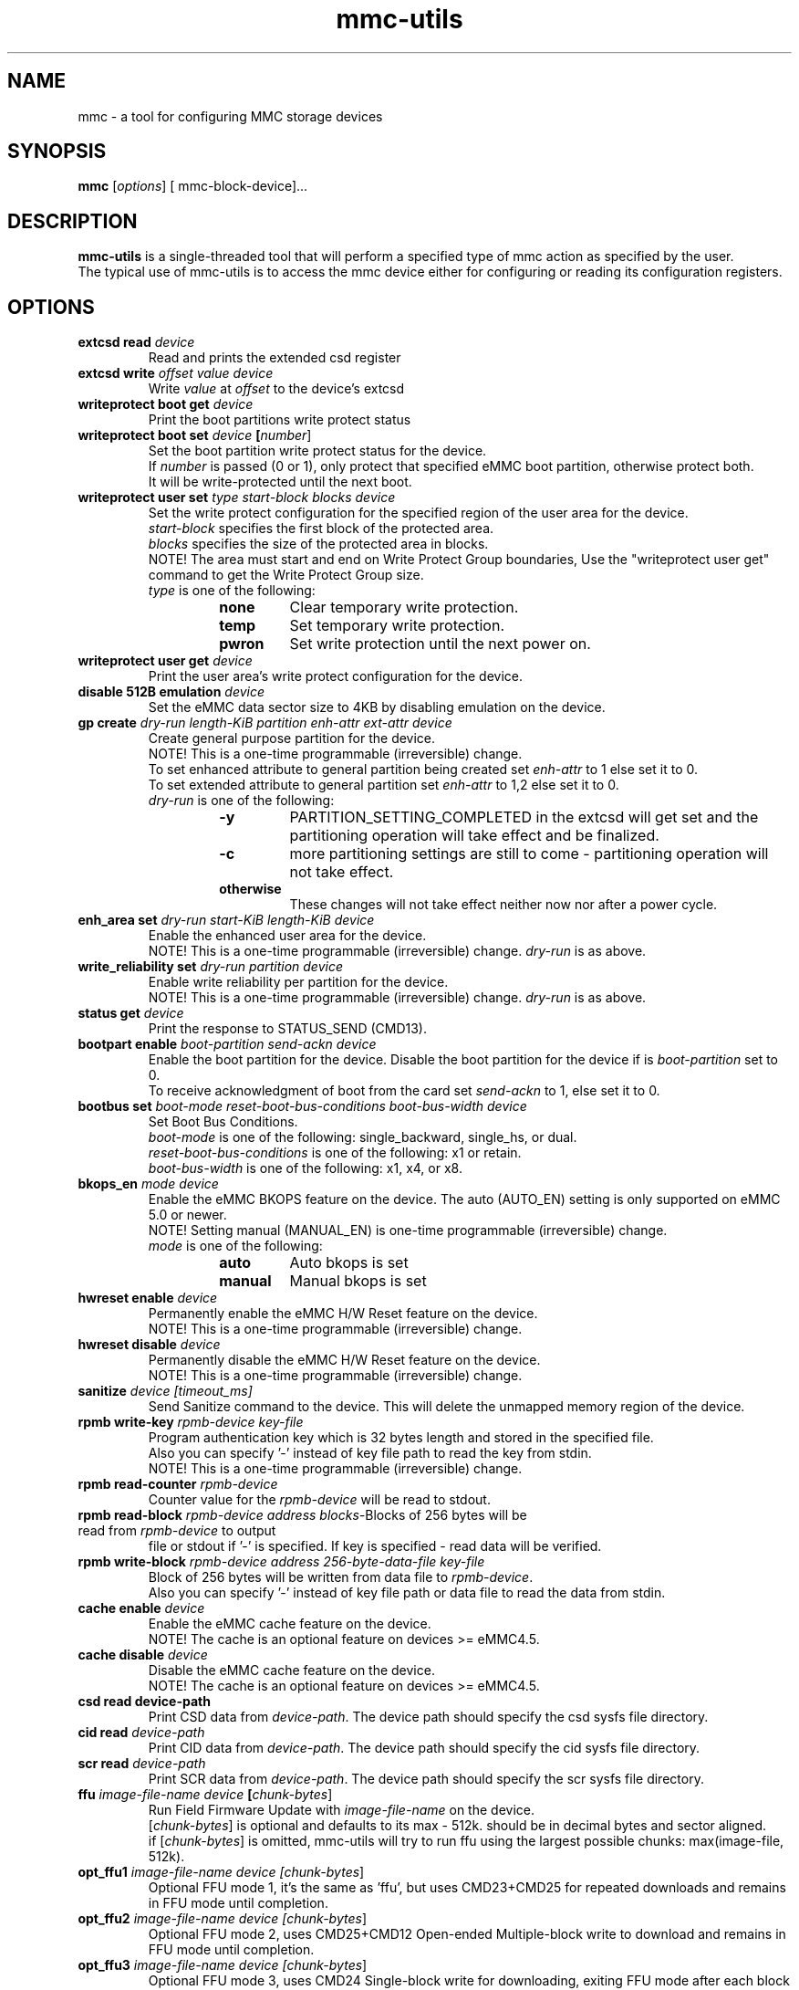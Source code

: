 .TH mmc\-utils 1 "April 2024" "User Manual"
.SH NAME
mmc \-  a tool for configuring MMC storage devices
.SH SYNOPSIS
.B mmc
[\fIoptions\fR] [\ mmc\-block\-device\fR]...
.SH DESCRIPTION
.B mmc-utils
is a single-threaded tool that will perform a specified type of mmc action as specified by the user.
.br
The typical use of mmc-utils is to access the mmc device either for configuring or reading its configuration registers.
.SH OPTIONS
.TP
.BI extcsd " " read " " \fIdevice\fR
Read and prints the extended csd register
.TP
.BI extcsd " " write " " \fIoffset\fR " " \fIvalue\fR " " \fIdevice\fR
Write \fIvalue\fR at \fIoffset\fR to the device's extcsd
.TP
.BI writeprotect " " boot " " get " " \fIdevice\fR
Print the boot partitions write protect status
.TP
.BI writeprotect " " boot " " set " " \fIdevice\fR " " [\fInumber\fR]
Set the boot partition write protect status for the device.
.br
If \fInumber\fR is passed (0 or 1), only protect that specified eMMC boot partition, otherwise protect both.
.br
It will be write-protected until the next boot.
.TP
.BI writeprotect " " user " " set " " \fItype\fR " " \fIstart\-block\fR " " \fIblocks\fR " " \fIdevice\fR
Set the write protect configuration for the specified region of the user area for the device.
.br
\fIstart\-block\fR specifies the first block of the protected area.
.br
\fIblocks\fR specifies the size of the protected area in blocks.
.br
NOTE! The area must start and end on Write Protect Group boundaries, Use the "writeprotect user get" command to get the Write Protect Group size.
 \fItype\fR is one of the following:
.RS
.RS
.TP
.B none
Clear temporary write protection.
.TP
.B temp
Set temporary write protection.
.TP
.B pwron
Set write protection until the next power on.
.RE
.RE
.TP
.BI writeprotect " " user " " get " " \fIdevice\fR
Print the user area's write protect configuration for the device.
.TP
.BI disable " " 512B " " emulation " " \fIdevice\fR
Set the eMMC data sector size to 4KB by disabling emulation on the device.
.TP
.BI gp " " create " " \fIdry\-run\fR " " \fIlength\-KiB\fR " " \fIpartition\fR  " " \fIenh\-attr\fR " " \fIext\-attr\fR " " \fIdevice\fR
Create general purpose partition for the device.
.br
NOTE!  This is a one-time programmable (irreversible) change.
.br
To set enhanced attribute to general partition being created set \fIenh\-attr\fR to 1 else set it to 0.
.br
To set extended attribute to general partition set \fIenh\-attr\fR to 1,2 else set it to 0.
.br
\fIdry\-run\fR is one of the following:
.RS
.RS
.TP
.B \-y
PARTITION_SETTING_COMPLETED in the extcsd will get set and the partitioning operation will take effect and be finalized.
.TP
.B \-c
more partitioning settings are still to come - partitioning operation will not take effect.
.TP
.B otherwise
These changes will not take effect neither now nor after a power cycle.
.RE
.RE
.TP
.BI enh_area " " set " " \fIdry\-run\fR " " \fIstart\-KiB\fR " " \fIlength\-KiB\fR " " \fIdevice\fR
Enable the enhanced user area for the device.
.br
NOTE!  This is a one-time programmable (irreversible) change.
\fIdry\-run\fR is as above.
.TP
.BI write_reliability " " set " " " \fIdry\-run\fR " " \fIpartition\fR " " \fIdevice\fR
Enable write reliability per partition for the device.
.br
NOTE!  This is a one-time programmable (irreversible) change.
\fIdry\-run\fR is as above.
.TP
.BI status " " get " " \fIdevice\fR
Print the response to STATUS_SEND (CMD13).
.TP
.BI bootpart " " enable " " \fIboot\-partition\fR " " \fIsend\-ackn\fR " " \fIdevice\fR
Enable the boot partition for the device.
Disable the boot partition for the device if is \fIboot\-partition\fR set to 0.
.br
To receive acknowledgment of boot from the card set \fIsend\-ackn\fR to 1, else set it to 0.
.TP
.BI bootbus " " set " " \fIboot\-mode\fR " " \fIreset\-boot\-bus\-conditions\fR " " \fIboot\-bus\-width\fR " " \fIdevice\fR
Set Boot Bus Conditions.
.br
\fIboot\-mode\fR is one of the following: single_backward, single_hs, or dual.
.br
\fIreset\-boot\-bus\-conditions\fR is one of the following: x1 or retain.
.br
\fIboot\-bus\-width\fR is one of the following: x1, x4, or x8.
.TP
.BI bkops_en " " \fImode\fR " " \fIdevice\fR
Enable the eMMC BKOPS feature on the device.
The auto (AUTO_EN) setting is only supported on eMMC 5.0 or newer.
.br
NOTE!  Setting manual (MANUAL_EN) is one-time programmable (irreversible) change.
.br
\fImode\fR is one of the following:
.RS
.RS
.TP
.B auto
Auto bkops is set
.TP
.B manual
Manual bkops is set
.RE
.RE
.TP
.BI hwreset " " enable " " \fIdevice\fR
Permanently enable the eMMC H/W Reset feature on the device.
.br
NOTE!  This is a one-time programmable (irreversible) change.
.TP
.BI hwreset " " disable " " \fIdevice\fR
Permanently disable the eMMC H/W Reset feature on the device.
.br
NOTE!  This is a one-time programmable (irreversible) change.
.TP
.BI sanitize " " \fIdevice\fR " " \fI[timeout_ms]\fR
Send Sanitize command to the device.
This will delete the unmapped memory region of the device.
.TP
.BI rpmb " " write\-key " " \fIrpmb\-device\fR " " \fIkey\-file\fR
Program authentication key which is 32 bytes length and stored in the specified file.
.br
Also you can specify '-' instead of key file path to read the key from stdin.
.br
NOTE!  This is a one-time programmable (irreversible) change.
.TP
.BI rpmb " " read\-counter " " \fIrpmb\-device\fR
Counter value for the \fIrpmb\-device\fR will be read to stdout.
.TP
.BI rpmb " " read\-block " " \fIrpmb\-device\fR " " \fIaddress\fR " " \fIblocks-\count\fR " " \fIoutput-\file\fR " " [\fIkey\-file\fR]
Blocks of 256 bytes will be read from \fIrpmb\-device\fR to output
file or stdout if '-' is specified. If key is specified - read
data will be verified.
.TP
.BI rpmb " " write\-block " " \fIrpmb\-device\fR " " \fIaddress\fR " "  \fI256\-byte\-data\-file\fR " " \fIkey\-file\fR
Block of 256 bytes will be written from data file to
\fIrpmb\-device\fR. 
.br
Also you can specify '-' instead of key file path or data file to read the data from stdin.
.TP
.BI cache " " enable " " \fIdevice\fR
Enable the eMMC cache feature on the device.
.br
NOTE! The cache is an optional feature on devices >= eMMC4.5.
.TP
.BI cache " " disable " " \fIdevice\fR
Disable the eMMC cache feature on the device.
.br
NOTE! The cache is an optional feature on devices >= eMMC4.5.
.TP
.BI csd " " read " " \fidevice\-path\fR
Print CSD data from \fIdevice\-path\fR.
The device path should specify the csd sysfs file directory.
.TP
.BI cid " " read " " \fIdevice\-path\fR
Print CID data from \fIdevice\-path\fR.
The device path should specify the cid sysfs file directory.
.TP
.BI scr " " read " " \fIdevice\-path\fR
Print SCR data from \fIdevice\-path\fR.
The device path should specify the scr sysfs file directory.
.TP
.BI ffu " " \fIimage\-file\-name\fR " " \fIdevice\fR " " [\fIchunk\-bytes\fR]
Run Field Firmware Update with \fIimage\-file\-name\fR on the device.
.br
[\fIchunk\-bytes\fR] is optional and defaults to its max - 512k. should be in decimal bytes and sector aligned.
.br
if [\fIchunk\-bytes\fR] is omitted, mmc-utils will try to run ffu using the largest possible chunks: max(image-file, 512k).
.TP
.BI opt_ffu1 " \fIimage\-file\-name\fR " " \fIdevice\fR " " [\fIchunk\-bytes\fR]
Optional FFU mode 1, it's the same as 'ffu', but uses CMD23+CMD25 for repeated downloads and remains in FFU mode until completion.
.TP
.BI opt_ffu2 " \fIimage\-file\-name\fR " " \fIdevice\fR " " [\fIchunk\-bytes\fR]
Optional FFU mode 2, uses CMD25+CMD12 Open-ended Multiple-block write to download and remains in FFU mode until completion.
.TP
.BI opt_ffu3 " \fIimage\-file\-name\fR " " \fIdevice\fR " " [\fIchunk\-bytes\fR]
Optional FFU mode 3, uses CMD24 Single-block write for downloading, exiting FFU mode after each block is written.
.TP
.BI erase " " \fItype\fR " " \fIstart-address\fR " " \fIend\-address\fR " " \fIdevice\fR
Send Erase CMD38 with specific argument to the device.
.br
NOTE!: This will delete all user data in the specified region of the device.
.br
\fItype\fR is one of the following: legacy, discard, secure-erase, secure-trim1, secure-trim2, or trim.
.TP
.BI gen_cmd " " read " \fidevice\fR [\fIarg\fR]
Send GEN_CMD (CMD56) to read vendor-specific format/meaning data from the device.
.br
NOTE!: [\fIarg\fR] is optional and defaults to 0x1. If [\fIarg\fR] is specified, then [\fIarg\fR]
must be a 32-bit hexadecimal number, prefixed with 0x/0X. And bit0 in [\fIarg\fR] must be 1.
Normally this command is aimed to extract a device-health info from the device.
.TP
.BI softreset " " \fIdevice\fR
Issues a CMD0 softreset, e.g. for testing if hardware reset for UHS works
.TP
.BI boot_operation " " \fIboot\-data\-file\fR " " \fIdevice\fR
 Does the alternative boot operation and writes the specified starting blocks of boot data into the requested file.
Note some limitations:
.RS
.RS
.TP
.B 1)
The boot operation must be configured first, e.g. via bootbus and/or bootpart commands
.TP
.B 2) 
The MMC must currently be running at the bus mode that is configured for the boot operation (HS200 and HS400 not supported at all).
.TP
.B 3)
Only up to 512K bytes of boot data will be transferred.
.TP
.B 4)
The MMC will perform a soft reset, if your system cannot handle that do not use the boot operation from mmc-utils.
.RE
.RE
.TP
.BI \-\-help " " | " " help " " | " " \-h
Show the help
.TP
.BI \fIcmd\fR " " \-\-help
Show detailed help for that specific \fIcmd\fR or subset of commands.
.SH "RPMB COMMANDS"
The RPMB partition on the eMMC devices is a special area used for storing cryptographically safe information signed by a
special secret key.
.br
To write and read records from this special area, authentication is needed.
.br
The RPMB area is *only* and *exclusively* accessed using ioctl()s from user-space.
.br
RPMB commands are send using the mmc multi-ioctl, thus ensures that the atomic nature of the rpmb access operation.
.br
The rpmb device given as a parameter to the rpmb commands is not a block device but a char device.
.br
This was done to help the mmc driver to account for some of the rpmb peculiarities.
.SH "EXAMPLES"
.RE
.P
.B RPMB examples
.RS
Program rpmb key using the stdin option:
.RS
.P
$ echo -n AAAABBBBCCCCDDDDEEEEFFFFGGGGHHHH | mmc rpmb write-key /dev/mmcblk0rpmb -
.RE
.P
Read 2 blocks starting address 2 and output the received content to stdout. Verify the received frames using the key (not mandatory):
.RS
.P
$ echo -n AAAABBBBCCCCDDDDEEEEFFFFGGGGHHHH | mmc rpmb read-block /dev/mmcblk0rpmb 0x02 2 -
.RE
.P
Read 2 blocks without verification starting address 2 and output the received content to /tmp/block:
.RS
.P
$mmc rpmb read-block /dev/mmcblk0rpmb 0x02 2 /tmp/block
.RE
.P
Write a string of 'a's to address 2. both the input and key uses stdin interface:
.RS
.P
$ (awk 'BEGIN {while (c++<256) printf "a"}' | echo -n AAAABBBBCCCCDDDDEEEEFFFFGGGGHHHH) | mmc rpmb write-block /dev/mmcblk0rpmb 0x02 - -
.RE
.P
.RE
.P
.B Field Firmware Update (ffu) examples
.RS
Do ffu using max-possible chunk size:  If the fluf size < 512k, it will be flushed in a single write sequence.
.RS
.P
$ mmc ffu IO4e0aC2056001801M1100042AE1.fluf /dev/mmcblk0
.RE
.P
Same as above, this time use a 4k chunks:
.RS
.P
$ mmc ffu IO4e0aC2056001801M1100042AE1.fluf /dev/mmcblk0 4096
.RE
.P
.RE
.SH AUTHORS
.B mmc-utils
was written by Chris Ball <cjb@laptop.org> and <chris@printf.net>.
.br
It is currently maintained by Ulf Hansson <ulf.hansson@linaro.org>.
.SH "REPORTING BUGS"
Report bugs to the \fBmmc\fR mailing list <linux-mmc@vger.kernel.org>.
.SH "SEE ALSO"
For further documentation see \fBREADME\fR.
.br
A short intro - https://docs.kernel.org/driver-api/mmc/mmc-tools.html
.br
official git tree - https://git.kernel.org/pub/scm/utils/mmc/mmc-utils.git
